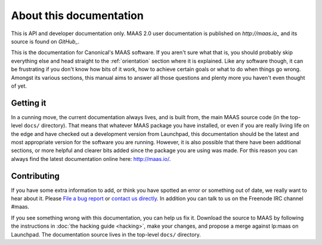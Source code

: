 About this documentation
========================

This is API and developer documentation only. MAAS 2.0 user documentation is
published on `http://maas.io_` and its source is found on `GitHub_`.

.. _http://maas.io:
  http://maas.io/docs/

.. _GitHub:
  https://github.com/CanonicalLtd/maas-docs

This is the documentation for Canonical's MAAS software. If you aren't
sure what that is, you should probably skip everything else and head
straight to the :ref:`orientation` section where it is explained.
Like any software though, it can be frustrating if you don't know how
bits of it work, how to achieve certain goals or what to do when
things go wrong. Amongst its various sections, this manual aims to
answer all those questions and plenty more you haven't even thought of
yet.


Getting it
----------

In a cunning move, the current documentation always lives, and is
built from, the main MAAS source code (in the top-level ``docs/``
directory). That means that whatever MAAS package you have installed,
or even if you are really living life on the edge and have checked out
a development version from Launchpad, this documentation should be the
latest and most appropriate version for the software you are running.
However, it is also possible that there have been additional sections,
or more helpful and clearer bits added since the package you are using
was made. For this reason you can always find the latest documentation
online here: `http://maas.io/`_.

.. _http://maas.io/:
  http://maas.io


Contributing
------------

If you have some extra information to add, or think you have spotted
an error or something out of date, we really want to hear about
it.  Please `File a bug report`_ or `contact us directly`_.  In addition
you can talk to us on the Freenode IRC channel #maas.

.. _File a bug report:
  https://bugs.launchpad.net/maas/+filebug

.. _contact us directly:
  https://launchpad.net/~maas-maintainers/+contactuser

If you see something wrong with this documentation, you can help us fix it.
Download the source to MAAS by following the instructions in
:doc:`the hacking guide <hacking>`, make your changes, and propose a merge
against lp:maas on Launchpad.  The documentation source lives in the top-level
``docs/`` directory.
